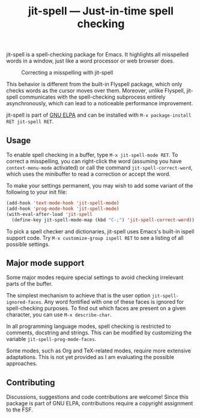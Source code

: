 #+title: jit-spell --- Just-in-time spell checking

#+html: <p align="center"><a href="http://elpa.gnu.org/packages/jit-spell.html"><img alt="GNU ELPA" src="https://elpa.gnu.org/packages/jit-spell.svg"/></a></p>
#+html: <p align="center"><a href="http://elpa.gnu.org/devel/jit-spell.html"><img alt="GNU ELPA" src="https://elpa.gnu.org/devel/jit-spell.svg"/></a></p>

jit-spell is a spell-checking package for Emacs.  It highlights all
misspelled words in a window, just like a word processor or web
browser does.

#+caption: Correcting a misspelling with jit-spell
[[https://raw.githubusercontent.com/astoff/jit-spell/images/screenshot.png]]

This behavior is different from the built-in Flyspell package, which
only checks words as the cursor moves over them.  Moreover, unlike
Flyspell, jit-spell communicates with the spell-checking subprocess
entirely asynchronously, which can lead to a noticeable performance
improvement.

jit-spell is part of [[https://elpa.gnu.org][GNU ELPA]] and can be installed with
=M-x package-install RET jit-spell RET=.

** Usage

To enable spell checking in a buffer, type =M-x jit-spell-mode RET=.
To correct a misspelling, you can right-click the word (assuming you
have =context-menu-mode= activated) or call the command
=jit-spell-correct-word=, which uses the minibuffer to read a
correction or accept the word.

To make your settings permanent, you may wish to add some variant of
the following to your init file:

#+begin_src emacs-lisp
(add-hook 'text-mode-hook 'jit-spell-mode)
(add-hook 'prog-mode-hook 'jit-spell-mode)
(with-eval-after-load 'jit-spell
  (define-key jit-spell-mode-map (kbd "C-;") 'jit-spell-correct-word))
#+end_src

To pick a spell checker and dictionaries, jit-spell uses Emacs's
built-in ispell support code.  Try =M-x customize-group ispell RET=
to see a listing of all possible settings.

** Major mode support

Some major modes require special settings to avoid checking irrelevant
parts of the buffer.

The simplest mechanism to achieve that is the user option
=jit-spell-ignored-faces=.  Any word fontified with one of these faces
is ignored for spell-checking purposes.  To find out which faces are
present on a given character, you can use =M-x describe-char=.

In all programming language modes, spell checking is restricted to
comments, docstring and strings.  This can be modified by customizing
the variable =jit-spell-prog-mode-faces=.

Some modes, such as Org and TeX-related modes, require more extensive
adaptations.  This is not yet provided as I am evaluating the possible
approaches.

** Contributing

Discussions, suggestions and code contributions are welcome! Since
this package is part of GNU ELPA, contributions require a copyright
assignment to the FSF.
